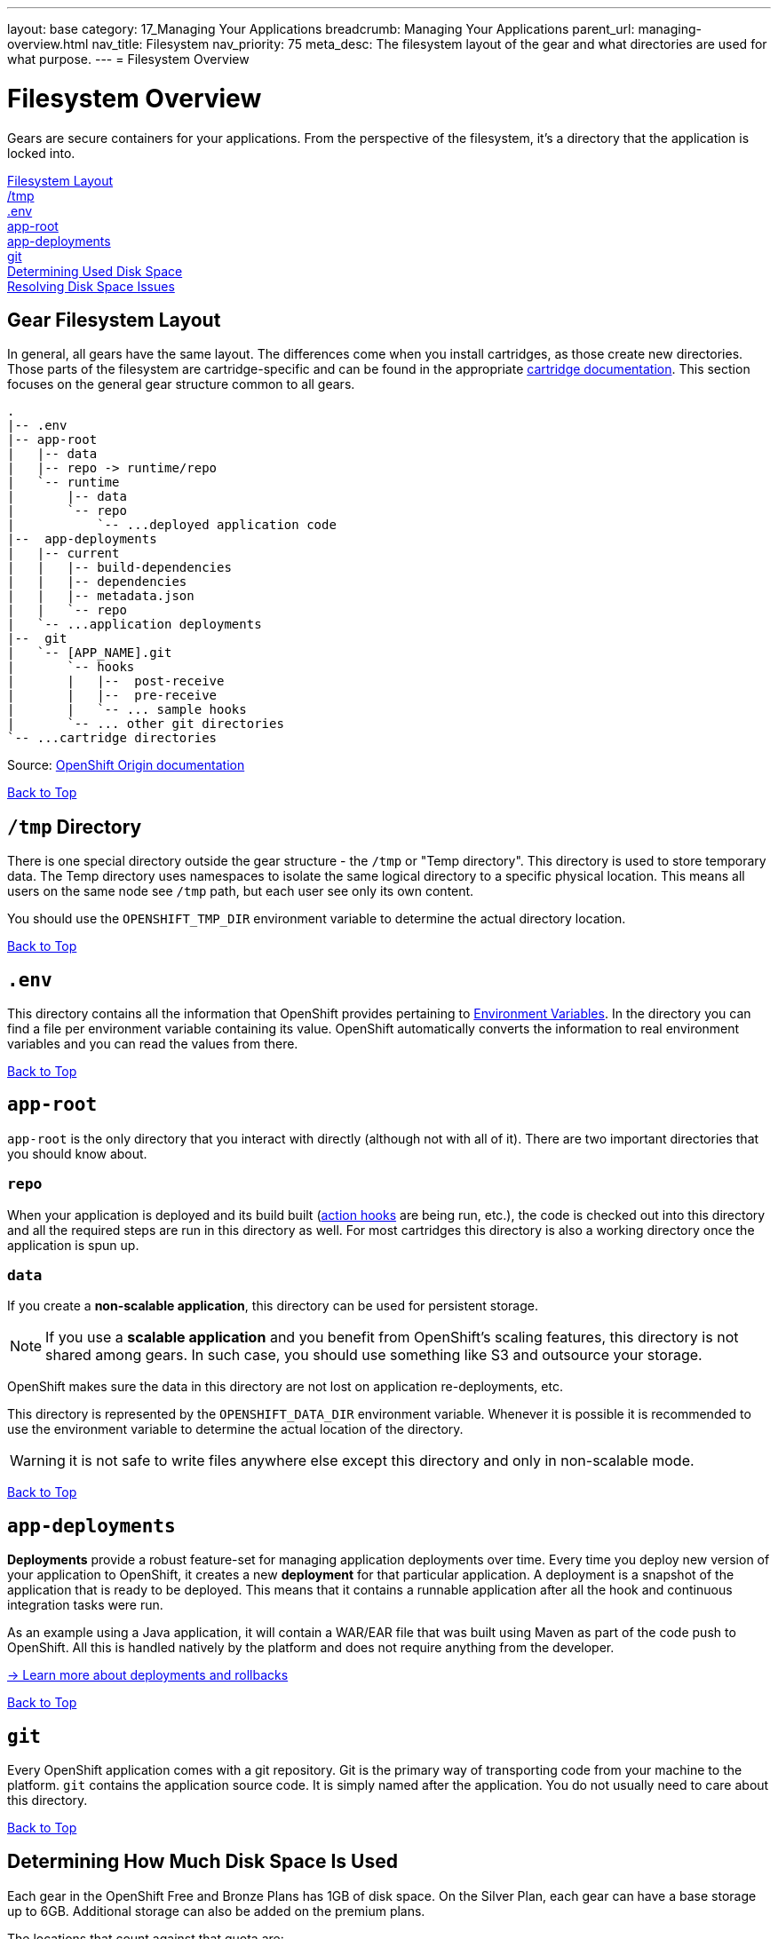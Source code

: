 ---
layout: base
category: 17_Managing Your Applications
breadcrumb: Managing Your Applications
parent_url: managing-overview.html
nav_title: Filesystem
nav_priority: 75
meta_desc: The filesystem layout of the gear and what directories are used for what purpose.
---
= Filesystem Overview

[[top]]
[float]
= Filesystem Overview
[.lead]
Gears are secure containers for your applications. From the perspective of the filesystem, it's a directory that the application is locked into.

link:#filesystem_layout[Filesystem Layout] +
link:#tmp[/tmp] +
link:#env[.env] +
link:#app_root[app-root] +
link:#app-deployments[app-deployments] +
link:#git[git] +
link:#disk-space[Determining Used Disk Space] +
link:#_resolving_disk_space_issues[Resolving Disk Space Issues] +

[[filesystem_layout]]
== Gear Filesystem Layout
In general, all gears have the same layout. The differences come when you install cartridges, as those create new directories. Those parts of the filesystem are cartridge-specific and can be found in the appropriate link:languages-overview.html[cartridge documentation]. This section focuses on the general gear structure common to all gears.

[source]
----
.
|-- .env
|-- app-root
|   |-- data
|   |-- repo -> runtime/repo
|   `-- runtime
|       |-- data
|       `-- repo
|           `-- ...deployed application code
|--  app-deployments
|   |-- current
|   |   |-- build-dependencies
|   |   |-- dependencies
|   |   |-- metadata.json
|   |   `-- repo
|   `-- ...application deployments
|--  git
|   `-- [APP_NAME].git
|       `-- hooks
|       |   |--  post-receive
|       |   |--  pre-receive
|       |   `-- ... sample hooks
|       `-- ... other git directories
`-- ...cartridge directories
----

Source: link:http://openshift.github.io/documentation/oo_system_architecture_guide.html#directory-structure[OpenShift Origin documentation]

link:#top[Back to Top]

[[tmp]]
== `/tmp` Directory
There is one special directory outside the gear structure - the `/tmp` or "Temp directory". This directory is used to store temporary data. The Temp directory uses namespaces to isolate the same logical directory to a specific physical location. This means all users on the same node see `/tmp` path, but each user see only its own content.

You should use the `OPENSHIFT_TMP_DIR` environment variable to determine the actual directory location.

link:#top[Back to Top]

[[env]]
== `.env`
This directory contains all the information that OpenShift provides pertaining to link:/en/managing-environment-variables.html[Environment Variables]. In the directory you can find a file per environment variable containing its value. OpenShift automatically converts the information to real environment variables and you can read the values from there.

link:#top[Back to Top]

[[app-root]]
== `app-root`
`app-root` is the only directory that you interact with directly (although not with all of it). There are two important directories that you should know about.

=== `repo`
When your application is deployed and its build built (link:/en/managing-action-hooks.html[action hooks] are being run, etc.), the code is checked out into this directory and all the required steps are run in this directory as well. For most cartridges this directory is also a working directory once the application is spun up.

=== `data`
If you create a *non-scalable application*, this directory can be used for persistent storage.

NOTE: If you use a *scalable application* and you benefit from OpenShift's scaling features, this directory is not shared among gears. In such case, you should use something like S3 and outsource your storage.

OpenShift makes sure the data in this directory are not lost on application re-deployments, etc.

This directory is represented by the `OPENSHIFT_DATA_DIR` environment variable. Whenever it is possible it is recommended to use the environment variable to determine the actual location of the directory.

WARNING: it is not safe to write files anywhere else except this directory and only in non-scalable mode.

link:#top[Back to Top]

[[app-deployments]]
== `app-deployments`
*Deployments* provide a robust feature-set for managing application deployments over time. Every time you deploy new version of your application to OpenShift, it creates a new *deployment* for that particular application. A deployment is a snapshot of the application that is ready to be deployed. This means that it contains a runnable application after all the hook and continuous integration tasks were run.

As an example using a Java application, it will contain a WAR/EAR file that was built using Maven as part of the code push to OpenShift. All this is handled natively by the platform and does not require anything from the developer.

link:https://blog.openshift.com/introduction-to-deployments-and-rollbacks-on-openshift[-> Learn more about deployments and rollbacks]

link:#top[Back to Top]

[[git]]
== `git`
Every OpenShift application comes with a git repository. Git is the primary way of transporting code from your machine to the platform. `git` contains the application source code. It is simply named after the application. You do not usually need to care about this directory.

link:#top[Back to Top]

[[disk-space]]
== Determining How Much Disk Space Is Used
Each gear in the OpenShift Free and Bronze Plans has 1GB of disk space. On the Silver Plan, each gear can have a base storage up to 6GB. Additional storage can also be added on the premium plans.

The locations that count against that quota are:

* Your gear's `data` directory
* `/tmp`
* Your Git repository on the gear
* The log files for your application and database servers
* The data files for your database server

The easiest way to check your disk usage is by using the RHC command-line tools:

[source]
----
$ rhc app show <app_name> --gears quota
----

If you are executing the command from within the Git repository for your application, then you can omit the `<app_name>` from the above command. This will give you output that shows one line per gear in your application.

Here is an example:

[source]
----
Gear                     Cartridges                 Used Limit
------------------------ ------------------------ ------ -----
6861736b656c6c72756c6573 postgresql-9.2           75 MB  1 GB
6c616d626461733465766572 jbossews-2.0 haproxy-1.4 363 MB 1 GB
----

Here you can see we have two gears in this application. The gear with PostgreSQL on it is using 75MB and the gear with JBoss is using 363MB.

If you want to see how much disk space is used and you are comfortable with the Linux `quota` command, you can always SSH into a gear and use it to check your space.

To see all your gears and their SSH URLs, you can execute the command `rhc app show <app_name> --gears` and then SSH into each gear to run `quota`.

OpenShift will also start to warn you both on +git push+ and when you SSH into your gears *if you exceed 90% of your quota*.

link:#top[Back to Top]

== Resolving Disk Space Issues
If you are running into disk space issues, there are a number of things you can do before adding storage or moving to a larger gear size.

As a reminder, Free Plan Small gears are restricted to 1GB of storage. The Bronze Plan allows you to purchase additional storage at $1/GB per month, and the Silver Plan includes 6GB of storage for every gear.

The 6GB for the Silver Plan is not assigned automatically, but you can do it using the following command:

[source, console]
----
$ rhc cartridge-storage <cart_name> -a <app_name> --set 6
----

If you are on the Free Plan, the first step is to see what directories and files are taking up the most space.

To do this, first ssh into your gear:

[source, console]
----
$ rhc ssh <app_name>
----

Then run:

[source, console]
----
> du -h * | sort -rh | head -50
----

This will give you the 50 largest directories and files on the gear.

There is a simple command that will clean up the application's logs, tmp directories, and even tidy up the git repo on the server:

[source, console]
----
$ rhc app-tidy <app_name>
----

If you want to erase your entire history from a Git repository and start over with your current files as the initial commit, see this link:https://forums.openshift.com/how-to-erase-all-history-from-a-git-repository-on-openshift-and-start-over-with[forum post].

=== Monitoring Inode Consumption

There is also an *inode* quota for each gear - 40,000 inodes per GB of storage. To put it simply, inodes are assigned to every filesystem object and they contain metadata for the object it's assigned to. Since everything must have an inode assigned to it, each file/folder within your app will consume 1 inode.

To view your inode consumption:

First ssh into your gear:

[source, console]
----
$ rhc ssh <app_name>
----

Then run the `quota -s` command:
[source, console]
----
> quota -s
Disk quotas for user ********************* (uid *****):
Filesystem                                                 blocks   quota   limit   grace   files   quota   limit   grace
/dev/mapper/EBSStore01-user_home01    601M       0   1024M            3447       0   80000
----

The example output above shows that this app is consuming 3,447 inodes of the 80,000 limit.

Currently the only way to reduce inode consumption is to keep the amount of files within your app to a minimum.

link:#top[Back to Top]

=== Deployments and Disk Space
For more information about how deployment and rollback options can affect your disk space consumption, please see the link:managing-deployments.html[Deployments] page.

link:#top[Back to Top]
